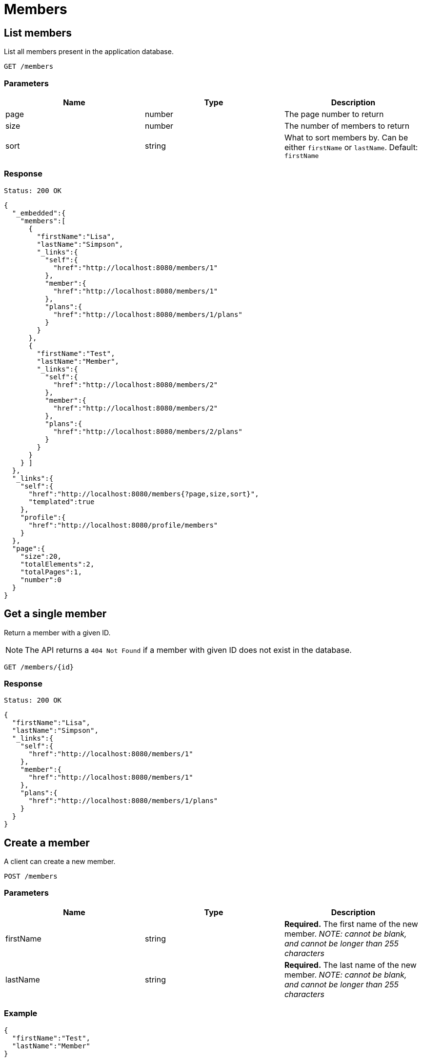 = Members

== List members

List all members present in the application database.

`GET /members`

=== Parameters

|===
|Name |Type |Description

|page
|number
|The page number to return

|size
|number
|The number of members to return

|sort
|string
|What to sort members by. Can be either `firstName` or `lastName`. Default: `firstName`
|===


=== Response

`Status: 200 OK`

[source, json]
----
{
  "_embedded":{
    "members":[
      {
        "firstName":"Lisa",
        "lastName":"Simpson",
        "_links":{
          "self":{
            "href":"http://localhost:8080/members/1"
          },
          "member":{
            "href":"http://localhost:8080/members/1"
          },
          "plans":{
            "href":"http://localhost:8080/members/1/plans"
          }
        }
      },
      {
        "firstName":"Test",
        "lastName":"Member",
        "_links":{
          "self":{
            "href":"http://localhost:8080/members/2"
          },
          "member":{
            "href":"http://localhost:8080/members/2"
          },
          "plans":{
            "href":"http://localhost:8080/members/2/plans"
          }
        }
      }
    } ]
  },
  "_links":{
    "self":{
      "href":"http://localhost:8080/members{?page,size,sort}",
      "templated":true
    },
    "profile":{
      "href":"http://localhost:8080/profile/members"
    }
  },
  "page":{
    "size":20,
    "totalElements":2,
    "totalPages":1,
    "number":0
  }
}
----

== Get a single member

Return a member with a given ID.

NOTE: The API returns a `404 Not Found` if a member with given ID does not exist in the database.

`GET /members/{id}`

=== Response

`Status: 200 OK`

[source, json]
----
{
  "firstName":"Lisa",
  "lastName":"Simpson",
  "_links":{
    "self":{
      "href":"http://localhost:8080/members/1"
    },
    "member":{
      "href":"http://localhost:8080/members/1"
    },
    "plans":{
      "href":"http://localhost:8080/members/1/plans"
    }
  }
}
----

== Create a member

A client can create a new member.

`POST /members`

=== Parameters

|===
|Name |Type |Description

|firstName
|string
|*Required.* The first name of the new member. _NOTE: cannot be blank, and cannot be longer than 255 characters_

|lastName
|string
|*Required.* The last name of the new member. _NOTE: cannot be blank, and cannot be longer than 255 characters_
|===

=== Example
[source, json]
----
{
  "firstName":"Test",
  "lastName":"Member"
}
----

=== Response
`Status: 201 Created` +
`Location: http://localhost:8080/members/2`
[source, json]
----
{
  "firstName":"Test",
  "lastName":"Member",
  "_links":{
    "self":{
      "href":"http://localhost:8080/members/2"
    },
    "member":{
      "href":"http://localhost:8080/members/2"
    },
    "plans":{
      "href":"http://localhost:8080/members/2/plans"
    }
  }
}
----

== Edit a member

A client can edit an existing member identified by the ID.

NOTE: The API returns a `404 Not Found` if a member with given ID does not exist in the database.

`PATCH /members/{id}`

=== Parameters

|===
|Name |Type |Description

|firstName
|string
|The first name of the new member. _NOTE: cannot be blank, and cannot be longer than 255 characters_

|lastName
|string
|The last name of the new member. _NOTE: cannot be blank, and cannot be longer than 255 characters_
|===

=== Example
[source, json]
----
{
  "firstName":"New",
  "lastName":"Value"
}
----

=== Response
`Status: 200 OK` +
`Location: http://localhost:8080/members/2`
[source, json]
----
{
  "firstName":"New",
  "lastName":"Value",
  "_links":{
    "self":{
      "href":"http://localhost:8080/members/2"
    },
    "member":{
      "href":"http://localhost:8080/members/2"
    },
    "plans":{
      "href":"http://localhost:8080/members/2/plans"
    }
  }
}
----

== Delete a member

A client can delete an existing member identified by the ID.

NOTE: The API returns a `404 Not Found` if a member with given ID does not exist in the database.

`DELETE /members/{id}`

=== Response
`Status: 204 No Content`

== Get the plans of a member

Return the plans of a member with a given ID.

NOTE: The API returns a `404 Not Found` if a member with given ID does not exist in the database.

`GET /members/{id}/plans`

=== Response

`Status: 200 OK`

[source, json]
----
{
  "_embedded":{
    "plans":[
      {
        "name":"Gold",
        "organization":"Happy",
        "_links":{
          "self":{
            "href":"http://localhost:8080/plans/1"
          },
          "plan":{
            "href":"http://localhost:8080/plans/1"
          },
          "members":{
            "href":"http://localhost:8080/plans/1/members"
          }
        }
      },
      {
        "name":"Gold",
        "organization":"Health",
        "_links":{
          "self":{
            "href":"http://localhost:8080/plans/2"
          },
          "plan":{
            "href":"http://localhost:8080/plans/2"
          },
          "members":{
            "href":"http://localhost:8080/plans/2/members"
          }
        }
      }
    ]
  },
  "_links":{
    "self":{
      "href":"http://localhost:8080/members/1/plans"
    }
  }
}
----

== Add plans to a member

A client can add plans to an existing member identified by the member self link.  Plans are identified by the plan self link.

NOTE: The API returns a `200 Ok` even if a plan with given ID does not exist in the database. The plans self link can be relative. Multiple plans are separated by a newline.

`content-type: text/uri-list` +
`PATCH /members/{id}/plans`

=== Example

----
plans/1
plans/2
----

== Replace the plans of a member

A client can replace plans of an existing member identified by the member self link.  Plans are identified by the plans self link.

NOTE: The API returns a `200 Ok` even if a plan with given ID does not exist in the database. The plans self link can be relative. Multiple plans are separated by a newline. It is possible to replace the plans with zero plans.

`content-type: text/uri-list` +
`PUT /members/{id}/plans`

=== Example

----
plans/1
plans/2
----
